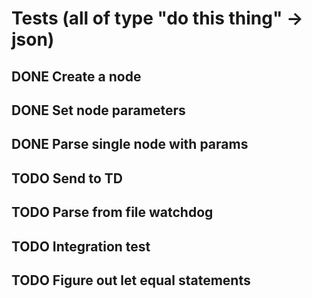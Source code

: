 * Tests (all of type "do this thing" -> json)
** DONE Create a node
** DONE Set node parameters
** DONE Parse single node with params
** TODO Send to TD
** TODO Parse from file watchdog
** TODO Integration test
** TODO Figure out let equal statements